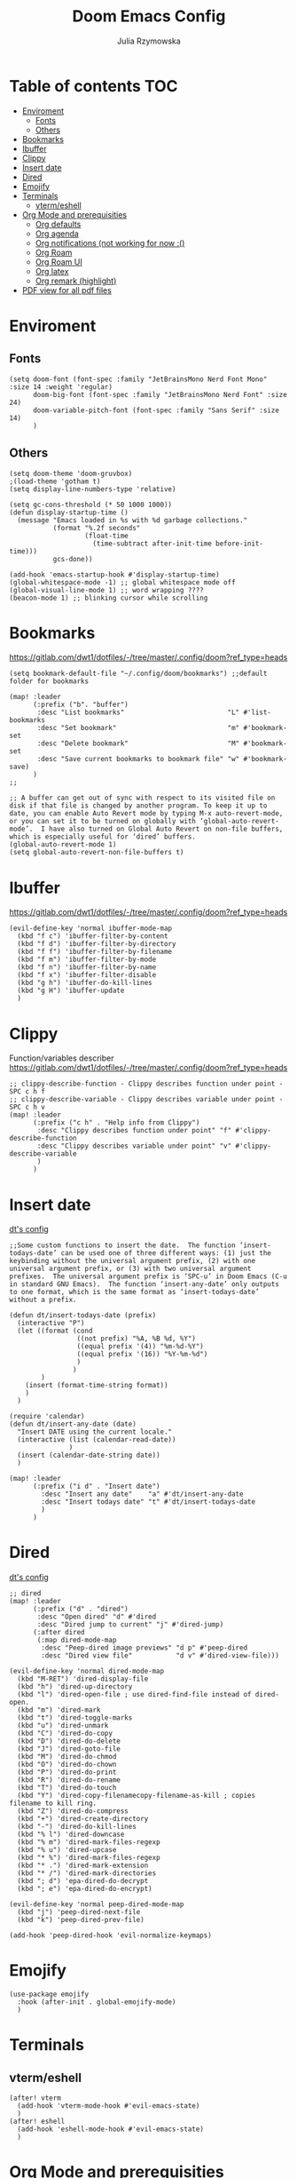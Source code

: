 #+title: Doom Emacs Config
#+author: Julia Rzymowska

* Table of contents :TOC:
- [[#enviroment][Enviroment]]
  - [[#fonts][Fonts]]
  - [[#others][Others]]
- [[#bookmarks][Bookmarks]]
- [[#ibuffer][Ibuffer]]
- [[#clippy][Clippy]]
- [[#insert-date][Insert date]]
- [[#dired][Dired]]
- [[#emojify][Emojify]]
- [[#terminals][Terminals]]
  - [[#vtermeshell][vterm/eshell]]
- [[#org-mode-and-prerequisities][Org Mode and prerequisities]]
  - [[#org-defaults][Org defaults]]
  - [[#org-agenda][Org agenda]]
  - [[#org-notifications-not-working-for-now-][Org notifications (not working for now :()]]
  - [[#org-roam][Org Roam]]
  - [[#org-roam-ui][Org Roam UI]]
  - [[#org-latex][Org latex]]
  - [[#org-remark-highlight][Org remark (highlight)]]
- [[#pdf-view-for-all-pdf-files][PDF view for all pdf files]]

* Enviroment
** Fonts
#+begin_src elisp
(setq doom-font (font-spec :family "JetBrainsMono Nerd Font Mono" :size 14 :weight 'regular)
      doom-big-font (font-spec :family "JetBrainsMono Nerd Font" :size 24)
      doom-variable-pitch-font (font-spec :family "Sans Serif" :size 14)
      )
#+end_src
** Others
#+begin_src elisp
(setq doom-theme 'doom-gruvbox)
;(load-theme 'gotham t)
(setq display-line-numbers-type 'relative)

(setq gc-cons-threshold (* 50 1000 1000))
(defun display-startup-time ()
  (message "Emacs loaded in %s with %d garbage collections."
           (format "%.2f seconds"
                   (float-time
                     (time-subtract after-init-time before-init-time)))
           gcs-done))

(add-hook 'emacs-startup-hook #'display-startup-time)
(global-whitespace-mode -1) ;; global whitespace mode off
(global-visual-line-mode 1) ;; word wrapping ????
(beacon-mode 1) ;; blinking cursor while scrolling
#+end_src

* Bookmarks
https://gitlab.com/dwt1/dotfiles/-/tree/master/.config/doom?ref_type=heads
#+begin_src elisp
(setq bookmark-default-file "~/.config/doom/bookmarks") ;;default folder for bookmarks

(map! :leader
      (:prefix ("b". "buffer")
       :desc "List bookmarks"                          "L" #'list-bookmarks
       :desc "Set bookmark"                            "m" #'bookmark-set
       :desc "Delete bookmark"                         "M" #'bookmark-set
       :desc "Save current bookmarks to bookmark file" "w" #'bookmark-save)
      )
;;

;; A buffer can get out of sync with respect to its visited file on disk if that file is changed by another program. To keep it up to date, you can enable Auto Revert mode by typing M-x auto-revert-mode, or you can set it to be turned on globally with ‘global-auto-revert-mode’.  I have also turned on Global Auto Revert on non-file buffers, which is especially useful for ‘dired’ buffers.
(global-auto-revert-mode 1)
(setq global-auto-revert-non-file-buffers t)
#+end_src

* Ibuffer
https://gitlab.com/dwt1/dotfiles/-/tree/master/.config/doom?ref_type=heads
#+begin_src elisp
(evil-define-key 'normal ibuffer-mode-map
  (kbd "f c") 'ibuffer-filter-by-content
  (kbd "f d") 'ibuffer-filter-by-directory
  (kbd "f f") 'ibuffer-filter-by-filename
  (kbd "f m") 'ibuffer-filter-by-mode
  (kbd "f n") 'ibuffer-filter-by-name
  (kbd "f x") 'ibuffer-filter-disable
  (kbd "g h") 'ibuffer-do-kill-lines
  (kbd "g H") 'ibuffer-update
  )
#+end_src

* Clippy
Function/variables describer
https://gitlab.com/dwt1/dotfiles/-/tree/master/.config/doom?ref_type=heads
#+begin_src elisp
;; clippy-describe-function - Clippy describes function under point - SPC c h f
;; clippy-describe-variable - Clippy describes variable under point - SPC c h v
(map! :leader
      (:prefix ("c h" . "Help info from Clippy")
       :desc "Clippy describes function under point" "f" #'clippy-describe-function
       :desc "Clippy describes variable under point" "v" #'clippy-describe-variable
       )
      )
#+end_src

* Insert date
[[https://gitlab.com/dwt1/dotfiles/-/tree/master/.config/doom?ref_type=heads][dt's config]]
#+begin_src elisp
;;Some custom functions to insert the date.  The function ‘insert-todays-date’ can be used one of three different ways: (1) just the keybinding without the universal argument prefix, (2) with one universal argument prefix, or (3) with two universal argument prefixes.  The universal argument prefix is ‘SPC-u’ in Doom Emacs (C-u in standard GNU Emacs).  The function ‘insert-any-date’ only outputs to one format, which is the same format as ‘insert-todays-date’ without a prefix.

(defun dt/insert-todays-date (prefix)
  (interactive "P")
  (let ((format (cond
                 ((not prefix) "%A, %B %d, %Y")
                 ((equal prefix '(4)) "%m-%d-%Y")
                 ((equal prefix '(16)) "%Y-%m-%d")
                 )
                )
        )
    (insert (format-time-string format))
    )
  )

(require 'calendar)
(defun dt/insert-any-date (date)
  "Insert DATE using the current locale."
  (interactive (list (calendar-read-date))
               )
  (insert (calendar-date-string date))
  )

(map! :leader
      (:prefix ("i d" . "Insert date")
        :desc "Insert any date"    "a" #'dt/insert-any-date
        :desc "Insert todays date" "t" #'dt/insert-todays-date
        )
      )
#+end_src

* Dired
[[https://gitlab.com/dwt1/dotfiles/-/tree/master/.config/doom?ref_type=heads][dt's config]]
#+begin_src elisp
;; dired
(map! :leader
      (:prefix ("d" . "dired")
       :desc "Open dired" "d" #'dired
       :desc "Dired jump to current" "j" #'dired-jump)
      (:after dired
       (:map dired-mode-map
        :desc "Peep-dired image previews" "d p" #'peep-dired
        :desc "Dired view file"           "d v" #'dired-view-file)))

(evil-define-key 'normal dired-mode-map
  (kbd "M-RET") 'dired-display-file
  (kbd "h") 'dired-up-directory
  (kbd "l") 'dired-open-file ; use dired-find-file instead of dired-open.
  (kbd "m") 'dired-mark
  (kbd "t") 'dired-toggle-marks
  (kbd "u") 'dired-unmark
  (kbd "C") 'dired-do-copy
  (kbd "D") 'dired-do-delete
  (kbd "J") 'dired-goto-file
  (kbd "M") 'dired-do-chmod
  (kbd "O") 'dired-do-chown
  (kbd "P") 'dired-do-print
  (kbd "R") 'dired-do-rename
  (kbd "T") 'dired-do-touch
  (kbd "Y") 'dired-copy-filenamecopy-filename-as-kill ; copies filename to kill ring.
  (kbd "Z") 'dired-do-compress
  (kbd "+") 'dired-create-directory
  (kbd "-") 'dired-do-kill-lines
  (kbd "% l") 'dired-downcase
  (kbd "% m") 'dired-mark-files-regexp
  (kbd "% u") 'dired-upcase
  (kbd "* %") 'dired-mark-files-regexp
  (kbd "* .") 'dired-mark-extension
  (kbd "* /") 'dired-mark-directories
  (kbd "; d") 'epa-dired-do-decrypt
  (kbd "; e") 'epa-dired-do-encrypt)

(evil-define-key 'normal peep-dired-mode-map
  (kbd "j") 'peep-dired-next-file
  (kbd "k") 'peep-dired-prev-file)

(add-hook 'peep-dired-hook 'evil-normalize-keymaps)
#+end_src

* Emojify
#+begin_src elisp
(use-package emojify
  :hook (after-init . global-emojify-mode)
  )
#+end_src

* Terminals
** vterm/eshell
#+begin_src elisp
(after! vterm
  (add-hook 'vterm-mode-hook #'evil-emacs-state)
  )
(after! eshell
  (add-hook 'eshell-mode-hook #'evil-emacs-state)
  )
#+end_src
* Org Mode and prerequisities
** Org defaults
#+begin_src elisp
(after! org
  (setq org-directory "~/org/"
        org-default-notes-file (expand-file-name "notes.org" org-directory)
        org-ellipsis " ▼ "
        org-superstar-headline-bullets-list '("◉" "●" "○" "◆" "●" "○" "◆")
        org-superstar-item-bullet-alist '((?+ . ?➤) (?- . ?✦))
        org-log-done 'time
        org-hide-emphasis-markers t)
  (setq org-capture-templates
        ;`(("t" "Todo" entry (file ,(concat org-directory "/Capture/todo.org"))
        ; "* TODO %?\n  %u\n  %a")
        ;("n" "Note" entry (file ,(concat org-directory "/Capture/notes.org"))
        ; "* %?\n %U\n  %i\n  %a")
        ;("j" "Journal" entry (file ,(concat org-directory "/Capture/journal.org"))
        ; "* Journal %U\n %a %?"))
        '(("t" "TODO" entry (file ,(concat org-directory "Capture/todo.org"))
           "#+date: %U\n* TODO %?")
          ("n" "Empty note" entry (file ,(concat org-directory "Capture/note.org"))
           "#+date: %U\n%?")
                )
        )

  (setq org-todo-keywords
        '((sequence "TODO(t)" "IN-PROGRESS(i)" "WAIT(w)" "HOLD(h)" "|" "DONE(d)" "CANCELED(c)")
          (sequence "GYM(G)" "BIRTHDAY(B)" "HABIT(H)" "|")
          (sequence "[ ]" "[-]" "|" "[X]")
          )
        )
  (setq org-todo-keyword-faces
        '(("TODO" . (:foreground "light green")) ("IN-PROGRESS" . "blue")
          ("WAIT" . (:foreground "red" :weight bold-italic)) ("HOLD" . (:foreground "red"))
          ("DONE" . (:foreground "orange")) ("CANCELED" . (:foreground "orange"))
          ("BIRTHDAY" . "yellow") ("HABIT" . (:foreground "purple" :weight bold))
          )
        )
  )
#+end_src

** DONE Org agenda
CLOSED: [2025-02-12 Wed 23:46]
#+begin_src elisp
(after! org
  (setq org-agenda-files (directory-files-recursively org-directory "\\.org$")
        org-agenda-start-day "+0d"
        org-agenda-skip-timestamp-if-done t
        org-agenda-skip-deadline-if-done t
        org-agenda-skip-scheduled-if-done t
        )
  )

#+end_src

** TODO Org notifications (not working for now :()
#+begin_src elisp
;(after! org
;  (setq org-alert-interval 300
;        org-alert-notify-cutoff 10
;        org-alert-notify-after-event-cutoff 10)
;        )
#+end_src
** Org Roam
#+begin_src elisp
(after! org
  ;(load! "org-roam-config.el") ; private config
  (setq org-roam-directory "~/org/Roam/")
  (setq org-roam-completion-everywhere t)
  (setq org-roam-capture-templates
        '(("d" "default" plain
           "%?"
           :if-new (file+head "default-${slug}.org" "#+title: ${title}\n#+date: %U\n\n")
           :unnarrowed t)
         ("p" "project" plain "\n* Goals\n%?\n\n* Tasks\n** TODO Add initial tasks\n\n* Dates\n"
           :if-new (file+head "project-${slug}.org" "#+title: ${title}\n#+date: %U\n#+filetags: project\n\n")
           :unnarrowed t)
          ("u" "uni" plain "\n* Summary\n $?"
            :if-new (file+head "RoamAGH/uni-${slug}.org" "#+title: ${title}\n#+date: %U\n#+filetags: uni f24\n\n")
            :unarrowed t)

          ("c" "consumed media")
          ("cb" "book notes" plain
            "\n* Source\n- Author: %^{Author}\n- Title: ${title}\n- Year: %^{Year}\n- Reading start: %^{Reading start}\n- Reading end: %^{Reading end}\n\n* Summary\n%?"
            :if-new (file+head "book-${slug}.org" "#+title: ${title}\n#+date: %U\n#+filetags: book\n\n")
            :unnarrowed t)
          ("cp" "podacst" plain
           "\n* Source\n - Author: %^{Author}\n - Title: ${title}\n - Link: %^{Link}\n\n* Summary\n%?"
           :if-new (file+head "podcast-${slug}.org" "#+title: ${title}\n#+date: %U\n#+filetags: podcast\n\n")
           :unarrowed t)
          ("cf" "film" plain
           "\n* Source\n - Link: %^{Link}\n - Title: ${title}\n\n* Summary\n%?"
           :if-new (file+head "film-${slug}.org" "#+title: ${title}\n #+date: %U\n#+filetags: film\n\n")
           :unarrowed t)
          )
        )
  (setq org-roam-dailies-capture-templates
        '(("d" "default" entry "\n\n* %?"
           :target (file+head "%<%Y-%m-%d>.org" "#+title: %<%Y-%m-%d>")
           :unarrowed t
          )
        )
  (map! :leader
        (:prefix ("n r" . "org-roam")
         :desc "Completion at point" "c" #'completion-at-point
         :desc "Find node"           "f" #'org-roam-node-find
         ;:desc "Show graph"          "g" #'org-roam-graph ; using org-roam-ui package instead
         :desc "Insert node"         "i" #'org-roam-node-insert
         :desc "Capture to node"     "n" #'org-roam-capture
         :desc "Toggle roam buffer"  "r" #'org-roam-buffer-toggle
         ;:desc "Switch databases"    "s" #'my-switch-org-roam-directory
         :desc "Open Org-roam UI"    "u" #'org-roam-ui-open
        )
        )
  )
#+end_src

** DONE Org Roam UI
CLOSED: [2025-02-14 Fri 20:09]
#+begin_src elisp
(after! org-roam
  (setq org-roam-ui-sync-theme t)
  (setq org-roam-ui-follow t)
  (setq org-roam-ui-update-on-save t)
  (setq org-roam-ui-open-on-start t)

  ;;Activate Org-roam UI mode after loading
  (with-eval-after-load 'org-roam-ui
    (org-roam-ui-mode t)
    )
  )
#+end_src
** Org latex
#+begin_src elisp
(setenv "PATH" (concat "/usr/local/texlive/2024/bin/x86_64-linux:" (getenv "PATH")))
(add-to-list 'exec-path "/usr/local/texlive/2024/bin/x86_64-linux")

;; Enable LaTeX previews in Org mode
(after! org
  (setq org-highlight-latex-and-related '(latex entities)
        org-startup-with-latex-preview t
        org-latex-create-formula-image-program 'dvisvgm
        org-preview-latex-default-process 'dvisvgm
        )
  ;(setq org-latex-compiler "pdflatex")  ;; Or "pdflatex", "xelatex"
  ;(setq org-latex-pdf-process
   ;     '("latexmk -shell-escape -pdflatex -interaction=nonstopmode -output-directory=~/exports %f")
    ;    )

    ;; enviroments helper
  (add-hook 'LaTeX-mode-hook #'turn-on-cdlatex)   ; with AUCTeX LaTeX mode
  (add-hook 'latex-mode-hook #'turn-on-cdlatex)   ; with Emacs latex mode
  ;; Configure LaTeX preview with dvisvgm
  (setq org-preview-latex-process-alist
        '((dvisvgm :programs ("latex" "dvisvgm")
                   :description "dvi > svg"
                   :message "You need to install latex and dvisvgm."
                   :use-xcolor t
                   :image-input-type "dvi"
                   :image-output-type "svg"
                   :image-size-adjust (1.5 . 1.2)
                   :latex-compiler ("latex -interaction nonstopmode -output-directory %o %f")
                   :image-converter ("dvisvgm %f -n -b min -c %S -o %O")
                   :post-clean nil))))

;; Custom LaTeX class for Org exports
(with-eval-after-load 'ox-latex
  (add-to-list 'org-latex-classes
               '("myarticle"
                 "\\documentclass[8pt]{article}
                 \\usepackage[utf8]{inputenc}
                 \\usepackage[margin=1in]{geometry}
                 \\usepackage{amsmath,amssymb}
                 \\usepackage{graphicx}
                 \\usepackage{xcolor}"
                 ("\\section{%s}" . "\\section*{%s}")
                 ("\\subsection{%s}" . "\\subsection*{%s}")
                 ("\\subsubsection{%s}" . "\\subsubsection*{%s}")
                 ("\\paragraph{%s}" . "\\paragraph*{%s}")
                 ("\\subparagraph{%s}" . "\\subparagraph*{%s}"))))
#+end_src

** Org remark (highlight)
#+begin_src elisp
(after! org
  (org-remark-global-tracking-mode +1)
  ;; Key-bind `org-remark-mark' to global-map so that you can call it
  ;; globally before the library is loaded.

  (define-key global-map (kbd "C-c n m") #'org-remark-mark)

  ;; The rest of keybidings are done only on loading `org-remark'
  (with-eval-after-load 'org-remark
    (define-key org-remark-mode-map (kbd "C-c n o") #'org-remark-open)
    (define-key org-remark-mode-map (kbd "C-c n ]") #'org-remark-view-next)
    (define-key org-remark-mode-map (kbd "C-c n [") #'org-remark-view-prev)
    (define-key org-remark-mode-map (kbd "C-c n r") #'org-remark-remove)
    (define-key org-remark-mode-map (kbd "C-c n d") #'org-remark-delete))
  )
#+end_src
* PDF view for all pdf files
#+begin_src elisp
(add-to-list 'auto-mode-alist '("\\.pdf\\'" . pdf-view-mode))
#+end_src
